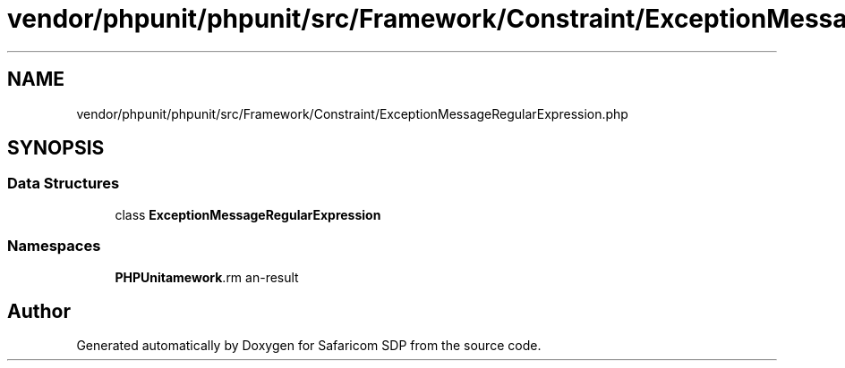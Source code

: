 .TH "vendor/phpunit/phpunit/src/Framework/Constraint/ExceptionMessageRegularExpression.php" 3 "Sat Sep 26 2020" "Safaricom SDP" \" -*- nroff -*-
.ad l
.nh
.SH NAME
vendor/phpunit/phpunit/src/Framework/Constraint/ExceptionMessageRegularExpression.php
.SH SYNOPSIS
.br
.PP
.SS "Data Structures"

.in +1c
.ti -1c
.RI "class \fBExceptionMessageRegularExpression\fP"
.br
.in -1c
.SS "Namespaces"

.in +1c
.ti -1c
.RI " \fBPHPUnit\\Framework\\Constraint\fP"
.br
.in -1c
.SH "Author"
.PP 
Generated automatically by Doxygen for Safaricom SDP from the source code\&.
